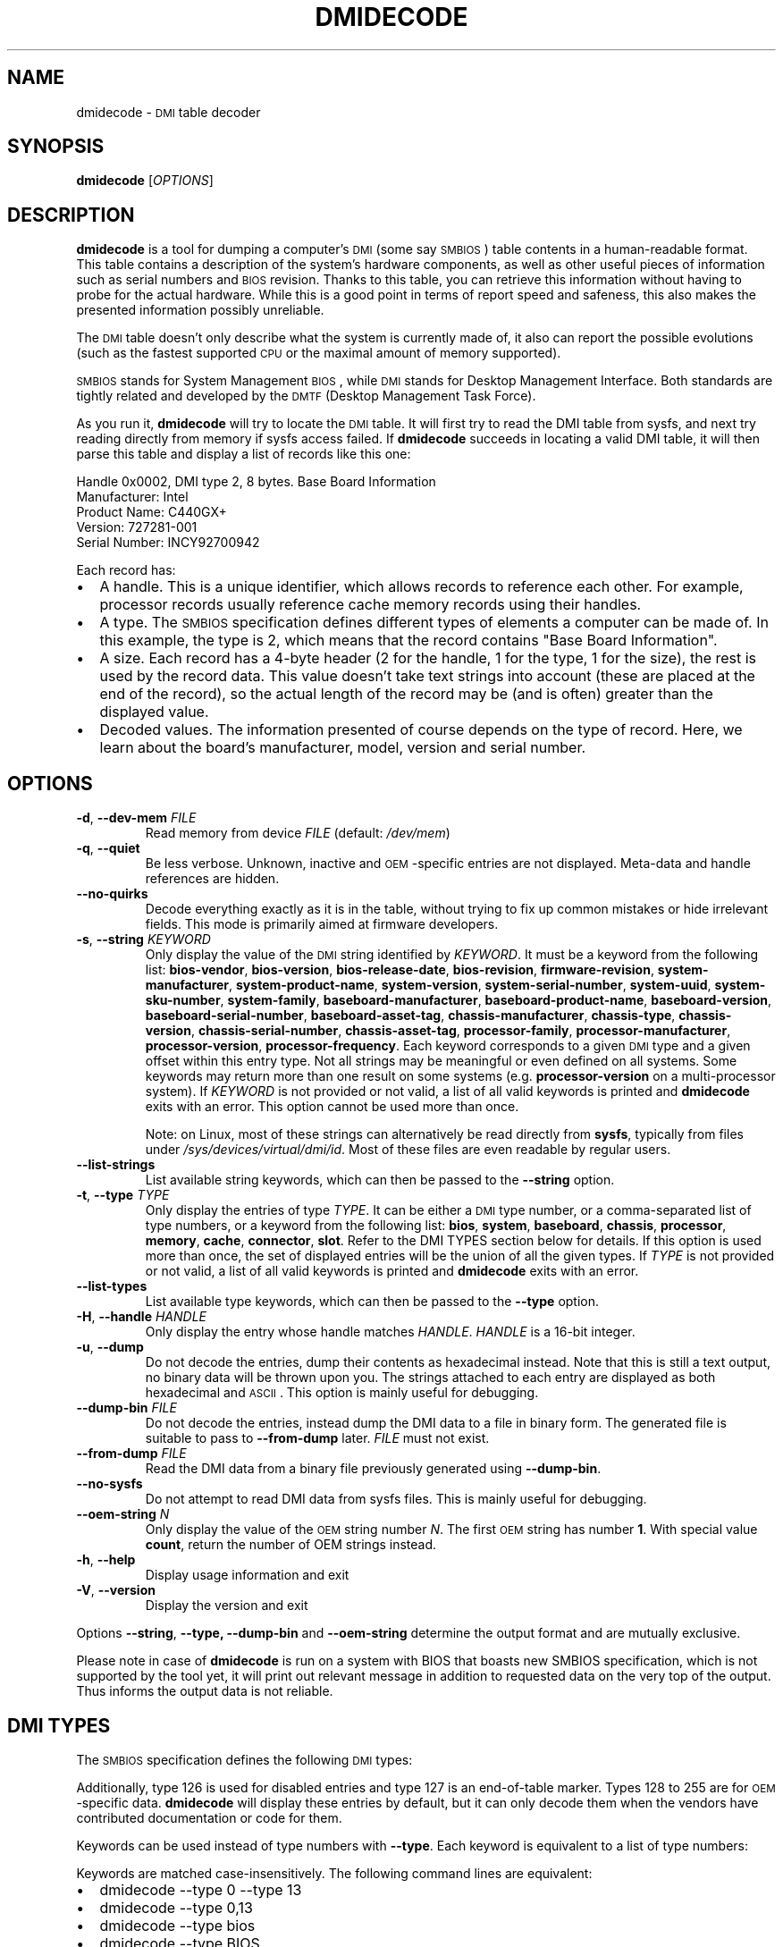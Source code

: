 .TH DMIDECODE 8 "February 2023" "dmidecode"
.\"
.SH NAME
dmidecode \- \s-1DMI\s0 table decoder
.\"
.SH SYNOPSIS
.B dmidecode
.RI [ OPTIONS ]
.\"
.SH DESCRIPTION
.B dmidecode
is a tool for dumping a computer's \s-1DMI\s0 (some say \s-1SMBIOS\s0) table
contents in a human-readable format. This table contains a description of the
system's hardware components, as well as other useful pieces of information
such as serial numbers and \s-1BIOS\s0 revision. Thanks to this table, you can
retrieve this information without having to probe for the actual hardware.
While this is a good point in terms of report speed and safeness, this also
makes the presented information possibly unreliable.

The \s-1DMI\s0 table doesn't only describe what the system is currently made
of, it also can report the possible evolutions (such as the fastest supported
\s-1CPU\s0 or the maximal amount of memory supported).

\s-1SMBIOS\s0 stands for System Management \s-1BIOS\s0, while \s-1DMI\s0
stands for Desktop Management Interface. Both standards are tightly related
and developed by the \s-1DMTF\s0 (Desktop Management Task Force).

As you run it,
.B dmidecode
will try to locate the \s-1DMI\s0 table. It will first try to read the DMI table
from sysfs, and next try reading directly from memory if sysfs access failed.
If
.B dmidecode
succeeds in locating a valid DMI table, it will then parse this table
and display a list of records like this one:

Handle 0x0002, DMI type 2, 8 bytes.
Base Board Information
        Manufacturer: Intel
        Product Name: C440GX+
        Version: 727281-001
        Serial Number: INCY92700942

Each record has:
.IP \(bu "\w'\(bu'u+1n"
A handle. This is a unique identifier, which allows records to
reference each other. For example, processor records usually reference
cache memory records using their handles.
.IP \(bu
A type. The \s-1SMBIOS\s0 specification defines different types of elements
a computer can be made of. In this example, the type is 2, which
means that the record contains "Base Board Information".
.IP \(bu
A size. Each record has a 4-byte header (2 for the handle, 1 for the type,
1 for the size), the rest is used by the record data. This value doesn't
take text strings into account (these are placed at the end of the record),
so the actual length of the record may be (and is often) greater than the
displayed value.
.IP \(bu
Decoded values. The information presented of course depends on the type
of record. Here, we learn about the board's manufacturer, model, version
and serial number.
.\"
.SH OPTIONS
.TP
.BR "-d" ", " "--dev-mem \fIFILE\fP"
Read memory from device \fIFILE\fP (default: \fI/dev/mem\fP)
.TP
.BR "-q" ", " "--quiet"
Be less verbose. Unknown, inactive and \s-1OEM\s0-specific entries are not
displayed. Meta-data and handle references are hidden.
.TP
.BR "  " "  " "--no-quirks"
Decode everything exactly as it is in the table, without trying to fix up
common mistakes or hide irrelevant fields.
This mode is primarily aimed at firmware developers.
.TP
.BR "-s" ", " "--string \fIKEYWORD\fP"
Only display the value of the \s-1DMI\s0 string identified by \fIKEYWORD\fP.
It must be a keyword from the following list:
.nh
.BR bios\-vendor ,
.BR bios\-version ,
.BR bios\-release\-date ,
.BR bios\-revision ,
.BR firmware\-revision ,
.BR system\-manufacturer ,
.BR system\-product\-name ,
.BR system\-version ,
.BR system\-serial\-number ,
.BR system\-uuid ,
.BR system\-sku\-number ,
.BR system\-family ,
.BR baseboard\-manufacturer ,
.BR baseboard\-product\-name ,
.BR baseboard\-version ,
.BR baseboard\-serial\-number ,
.BR baseboard\-asset\-tag ,
.BR chassis\-manufacturer ,
.BR chassis\-type ,
.BR chassis\-version ,
.BR chassis\-serial\-number ,
.BR chassis\-asset\-tag ,
.BR processor\-family ,
.BR processor\-manufacturer ,
.BR processor\-version ,
.BR processor\-frequency .
.hy
Each keyword corresponds to a given \s-1DMI\s0 type and a given offset
within this entry type.
Not all strings may be meaningful or even defined on all systems. Some
keywords may return more than one result on some systems (e.g.
.nh
.B processor\-version
.hy
on a multi-processor system).
If \fIKEYWORD\fP is not provided or not valid, a list of all valid
keywords is printed and
.B dmidecode
exits with an error.
This option cannot be used more than once.

Note: on Linux, most of these strings can alternatively be read directly
from
.BR sysfs ,
typically from files under
.IR /sys/devices/virtual/dmi/id .
Most of these files are even readable by regular users.
.TP
.BR "  " "  " "--list-strings"
List available string keywords, which can then be passed to the \fB--string\fP
option.
.TP
.BR "-t" ", " "--type \fITYPE\fP"
Only display the entries of type \fITYPE\fP. It can be either a
\s-1DMI\s0 type number, or a comma-separated list of type numbers, or a
keyword from the following list:
.nh
.BR bios ,
.BR system ,
.BR baseboard ,
.BR chassis ,
.BR processor ,
.BR memory ,
.BR cache ,
.BR connector ,
.BR slot .
.hy
Refer to the DMI TYPES section below for details.
If this option is used more than once, the set of displayed entries will be
the union of all the given types.
If \fITYPE\fP is not provided or not valid, a list of all valid keywords
is printed and
.B dmidecode
exits with an error.
.TP
.BR "  " "  " "--list-types"
List available type keywords, which can then be passed to the \fB--type\fP
option.
.TP
.BR "-H" ", " "--handle \fIHANDLE\fP"
Only display the entry whose handle matches \fIHANDLE\fP.
\fIHANDLE\fP is a 16-bit integer.
.TP
.BR "-u" ", " "--dump"
Do not decode the entries, dump their contents as hexadecimal instead.
Note that this is still a text output, no binary data will be thrown upon
you. The strings attached to each entry are displayed as both
hexadecimal and \s-1ASCII\s0. This option is mainly useful for debugging.
.TP
.BR "  " "  " "--dump-bin \fIFILE\fP"
Do not decode the entries, instead dump the DMI data to a file in binary
form. The generated file is suitable to pass to \fB--from-dump\fP
later.
\fIFILE\fP must not exist.
.TP
.BR "  " "  " "--from-dump \fIFILE\fP"
Read the DMI data from a binary file previously generated using
\fB--dump-bin\fP.
.TP
.BR "  " "  " "--no-sysfs"
Do not attempt to read DMI data from sysfs files. This is mainly useful for
debugging.
.TP
.BR "  " "  " "--oem-string \fIN\fP"
Only display the value of the \s-1OEM\s0 string number \fIN\fP. The first
\s-1OEM\s0 string has number \fB1\fP. With special value \fBcount\fP, return the
number of OEM strings instead.
.TP
.BR "-h" ", " "--help"
Display usage information and exit
.TP
.BR "-V" ", " "--version"
Display the version and exit
.P
Options
.BR --string ,
.BR --type,
.BR --dump-bin " and " --oem-string
determine the output format and are mutually exclusive.
.P
Please note in case of
.B dmidecode
is run on a system with BIOS that boasts new SMBIOS specification, which
is not supported by the tool yet, it will print out relevant message in
addition to requested data on the very top of the output. Thus informs the
output data is not reliable.
.\"
.SH "DMI TYPES"
The \s-1SMBIOS\s0 specification defines the following \s-1DMI\s0 types:
.TS
r l
__
r l.
Type	Information
0	BIOS
1	System
2	Baseboard
3	Chassis
4	Processor
5	Memory Controller
6	Memory Module
7	Cache
8	Port Connector
9	System Slots
10	On Board Devices
11	OEM Strings
12	System Configuration Options
13	BIOS Language
14	Group Associations
15	System Event Log
16	Physical Memory Array
17	Memory Device
18	32-bit Memory Error
19	Memory Array Mapped Address
20	Memory Device Mapped Address
21	Built-in Pointing Device
22	Portable Battery
23	System Reset
24	Hardware Security
25	System Power Controls
26	Voltage Probe
27	Cooling Device
28	Temperature Probe
29	Electrical Current Probe
30	Out-of-band Remote Access
31	Boot Integrity Services
32	System Boot
33	64-bit Memory Error
34	Management Device
35	Management Device Component
36	Management Device Threshold Data
37	Memory Channel
38	IPMI Device
39	Power Supply
40	Additional Information
41	Onboard Devices Extended Information
42	Management Controller Host Interface
.TE

Additionally, type 126 is used for disabled entries and type 127 is an
end-of-table marker. Types 128 to 255 are for \s-1OEM\s0-specific data.
.B dmidecode
will display these entries by default, but it can only decode them
when the vendors have contributed documentation or code for them.

Keywords can be used instead of type numbers with \fB--type\fP.
Each keyword is equivalent to a list of type numbers:

.TS
l l
__
l l.
Keyword	Types
bios	0, 13
system	1, 12, 15, 23, 32
baseboard	2, 10, 41
chassis	3
processor	4
memory	5, 6, 16, 17
cache	7
connector	8
slot	9
.TE

Keywords are matched case-insensitively. The following command lines are equivalent:
.IP \(bu "\w'\(bu'u+1n"
dmidecode --type 0 --type 13
.IP \(bu
dmidecode --type 0,13
.IP \(bu
dmidecode --type bios
.IP \(bu
dmidecode --type BIOS
.\"
.SH BINARY DUMP FILE FORMAT
The binary dump files generated by \fB--dump-bin\fP and read using \fB--from-dump\fP
are formatted as follows:
.IP \(bu "\w'\(bu'u+1n"
The SMBIOS or DMI entry point is located at offset 0x00.
It is crafted to hard-code the table address at offset 0x20.
.IP \(bu "\w'\(bu'u+1n"
The DMI table is located at offset 0x20.
.\"
.SH UUID FORMAT
There is some ambiguity about how to interpret the UUID fields prior to SMBIOS
specification version 2.6. There was no mention of byte swapping, and RFC 4122
says that no byte swapping should be applied by default. However, SMBIOS
specification version 2.6 (and later) explicitly states that the first 3 fields
of the UUID should be read as little-endian numbers (byte-swapped).
Furthermore, it implies that the same was already true for older versions of
the specification, even though it was not mentioned. In practice, many hardware
vendors were not byte-swapping the UUID. So, in order to preserve
compatibility, it was decided to interpret the UUID fields according to RFC
4122 (no byte swapping) when the SMBIOS version is older than 2.6, and to
interpret the first 3 fields as little-endian (byte-swapped) when the SMBIOS
version is 2.6 or later. The Linux kernel follows the same logic.
.\"
.SH FILES
.I /dev/mem
.br
.I /sys/firmware/dmi/tables/smbios_entry_point
(Linux only)
.br
.I /sys/firmware/dmi/tables/DMI
(Linux only)
.\"
.SH BUGS
More often than not, information contained in the \s-1DMI\s0 tables is inaccurate,
incomplete or simply wrong.
.\"
.SH AUTHORS
Alan Cox, Jean Delvare
.\"
.SH "SEE ALSO"
.BR biosdecode (8),
.BR mem (4),
.BR ownership (8),
.BR vpddecode (8)
